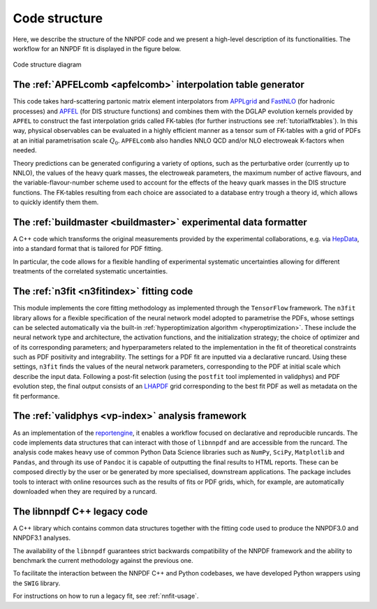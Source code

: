 Code structure
================
Here, we describe the structure of the NNPDF code and we present a
high-level description of its functionalities. The workflow
for an NNPDF fit is displayed in the figure below.

.. figure:: diagram.png
    :align: center
    :alt: Code structure diagram

    Code structure diagram


The :ref:`APFELcomb <apfelcomb>` interpolation table generator
--------------------------------------------------------------------------------
This code takes hard-scattering partonic matrix element interpolators
from  `APPLgrid <https://applgrid.hepforge.org/>`_ and
`FastNLO <https://fastnlo.hepforge.org/>`_ (for hadronic processes) and
`APFEL <https://apfel.hepforge.org/>`_ (for DIS structure functions) and
combines them with the DGLAP evolution kernels provided by ``APFEL`` to
construct the fast interpolation grids called
FK-tables (for further instructions
see :ref:`tutorialfktables`). In this way, physical
observables can be evaluated in a highly efficient manner as a tensor sum of
FK-tables with a grid of PDFs at an initial parametrisation scale :math:`Q_0`.
``APFELcomb`` also handles NNLO QCD and/or NLO electroweak
K-factors when needed.

Theory predictions can be generated configuring a variety of options,
such as the perturbative order (currently up to NNLO), the values of the
heavy quark masses, the electroweak parameters, the maximum number of
active flavours, and the variable-flavour-number scheme used to account
for the effects of the heavy quark masses in the DIS structure functions.
The FK-tables resulting from each choice are associated to a
database entry trough a theory id, which allows to quickly identify them
them.


The :ref:`buildmaster <buildmaster>` experimental data formatter
--------------------------------------------------------------------------------
A C++ code which transforms the original measurements provided
by the experimental collaborations,
e.g. via `HepData <https://www.hepdata.net>`_,
into a standard format that is tailored for PDF fitting.

In particular, the code  allows for a flexible handling of experimental
systematic uncertainties allowing for different treatments of the correlated
systematic uncertainties.


The :ref:`n3fit <n3fitindex>` fitting code
--------------------------------------------------------------------------------
This module implements the core fitting methodology as implemented through
the ``TensorFlow`` framework. The ``n3fit`` library allows
for a flexible specification of the neural network model adopted to
parametrise the PDFs, whose settings can be selected automatically via
the built-in :ref:`hyperoptimization algorithm <hyperoptimization>`. These
include the neural network type and architecture, the activation
functions, and the initialization strategy; the choice of optimizer and
of its corresponding parameters; and hyperparameters related to the
implementation in the fit of theoretical constraints such as PDF
positivity and integrability. The settings for a
PDF fit are inputted via a declarative runcard. Using these
settings, ``n3fit`` finds the values of the neural network parameters,
corresponding to the PDF at initial scale which describe the input data.
Following a post-fit selection (using the ``postfit`` tool implemented
in validphys) and PDF evolution step, the final output
consists of an `LHAPDF <https://lhapdf.hepforge.org/>`_ grid corresponding to
the best fit PDF as well as metadata on the fit performance.


The :ref:`validphys <vp-index>` analysis framework
--------------------------------------------------------------------------------
As an implementation of the
`reportengine <https://github.com/NNPDF/reportengine/>`_, it enables a workflow
focused on declarative and reproducible runcards. The code implements data
structures that can interact with those of ``libnnpdf`` and are accessible from
the runcard. The analysis code makes heavy use of common Python Data Science
libraries such as ``NumPy``, ``SciPy``, ``Matplotlib`` and ``Pandas``, and
through its use of ``Pandoc`` it is capable of outputting the final results to
HTML reports. These can be composed directly by the user or be generated by more
specialised, downstream applications. The package includes tools to interact
with online resources such as the results of fits or PDF grids, which, for
example, are automatically downloaded when they are required by a runcard.


The libnnpdf C++ legacy code
--------------------------------------------------------------------------------
A C++ library which contains common data structures together with
the fitting code used to produce the NNPDF3.0 and NNPDF3.1 analyses.

The availability of the ``libnnpdf`` guarantees strict backwards
compatibility of the NNPDF framework and the ability to benchmark the
current methodology against the previous one.

To facilitate the interaction between the NNPDF C++ and Python
codebases, we have developed Python wrappers using the ``SWIG`` library.

For instructions on how to run a legacy fit, see :ref:`nnfit-usage`.
